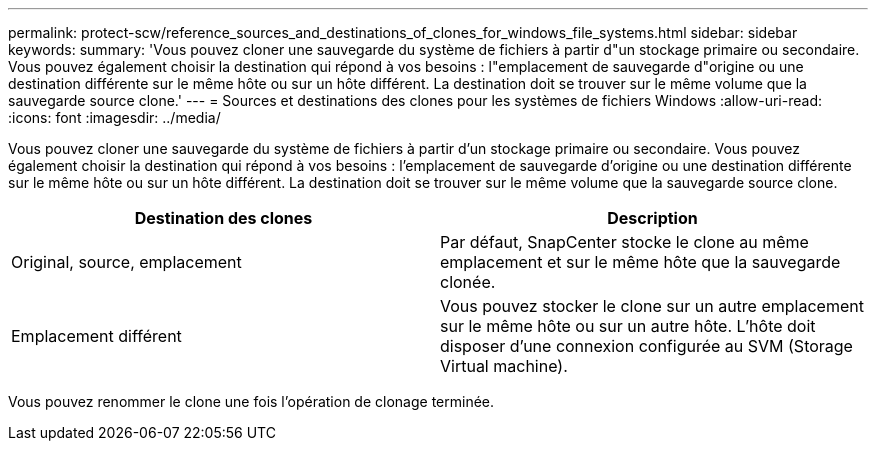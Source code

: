 ---
permalink: protect-scw/reference_sources_and_destinations_of_clones_for_windows_file_systems.html 
sidebar: sidebar 
keywords:  
summary: 'Vous pouvez cloner une sauvegarde du système de fichiers à partir d"un stockage primaire ou secondaire. Vous pouvez également choisir la destination qui répond à vos besoins : l"emplacement de sauvegarde d"origine ou une destination différente sur le même hôte ou sur un hôte différent. La destination doit se trouver sur le même volume que la sauvegarde source clone.' 
---
= Sources et destinations des clones pour les systèmes de fichiers Windows
:allow-uri-read: 
:icons: font
:imagesdir: ../media/


[role="lead"]
Vous pouvez cloner une sauvegarde du système de fichiers à partir d'un stockage primaire ou secondaire. Vous pouvez également choisir la destination qui répond à vos besoins : l'emplacement de sauvegarde d'origine ou une destination différente sur le même hôte ou sur un hôte différent. La destination doit se trouver sur le même volume que la sauvegarde source clone.

|===
| Destination des clones | Description 


 a| 
Original, source, emplacement
 a| 
Par défaut, SnapCenter stocke le clone au même emplacement et sur le même hôte que la sauvegarde clonée.



 a| 
Emplacement différent
 a| 
Vous pouvez stocker le clone sur un autre emplacement sur le même hôte ou sur un autre hôte. L'hôte doit disposer d'une connexion configurée au SVM (Storage Virtual machine).

|===
Vous pouvez renommer le clone une fois l'opération de clonage terminée.
